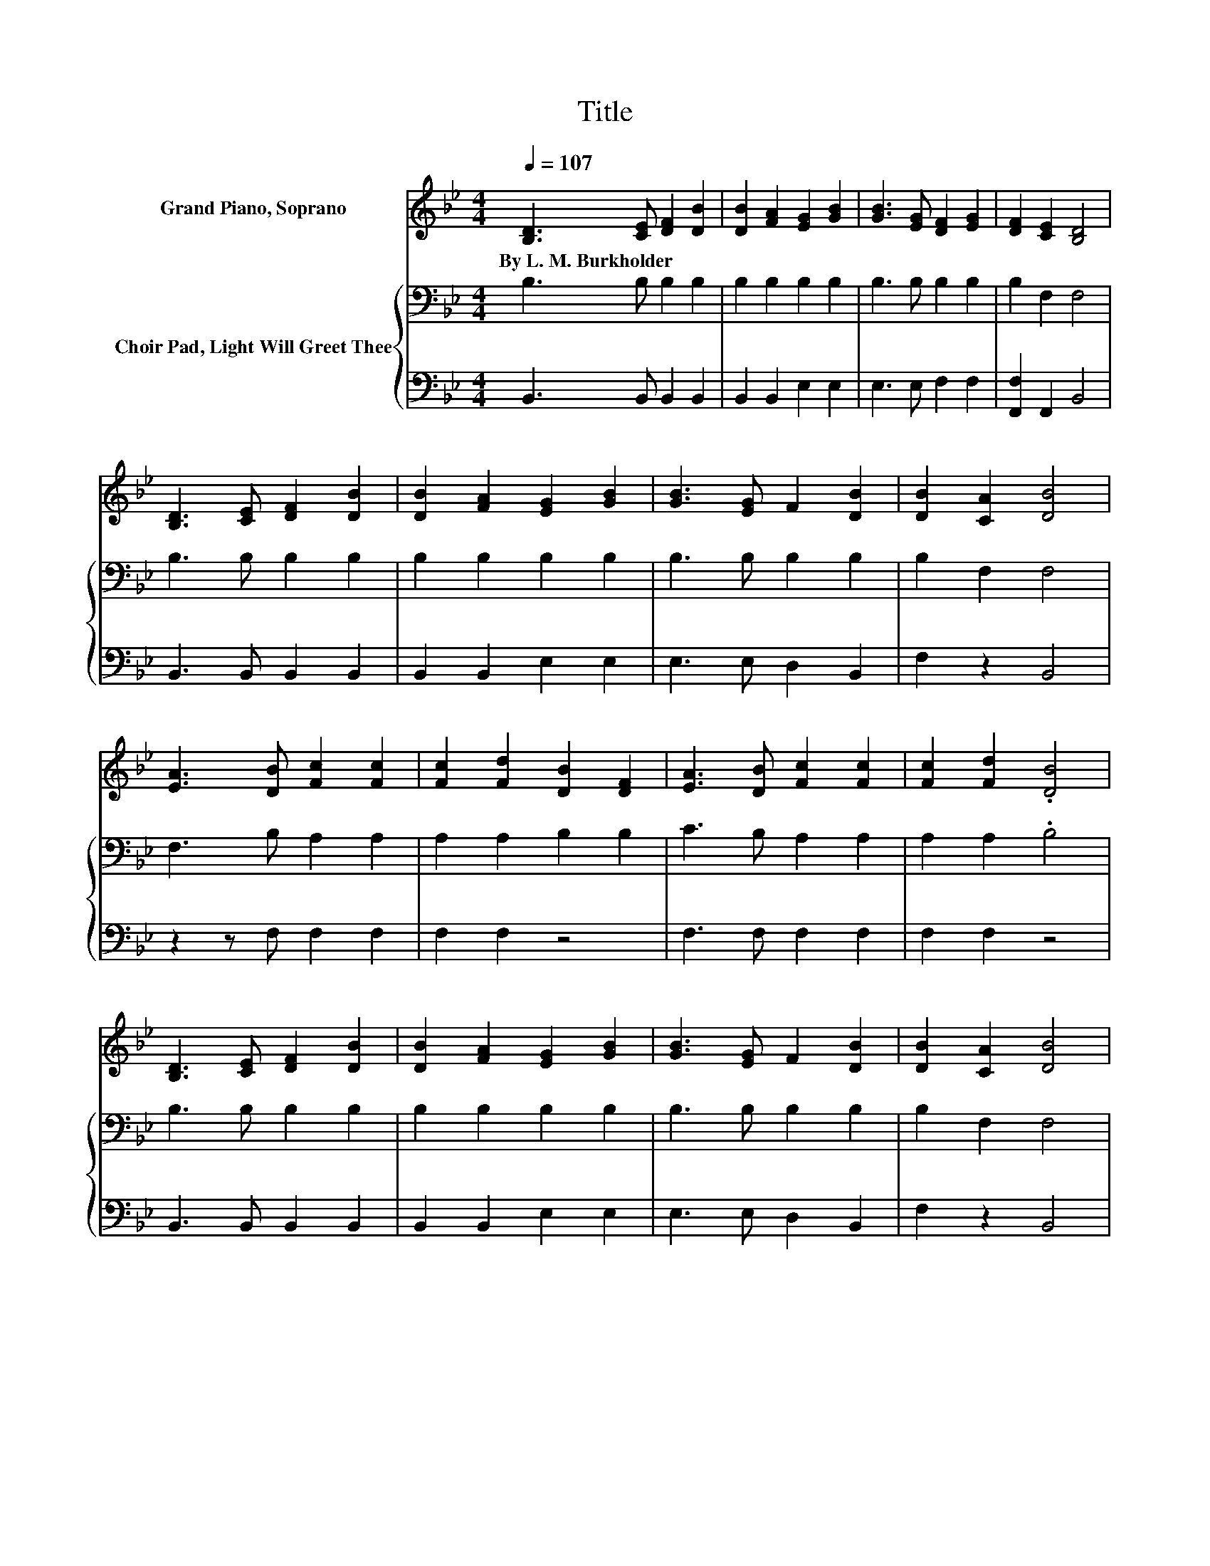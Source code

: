 X:1
T:Title
%%score 1 { 2 | 3 }
L:1/8
Q:1/4=107
M:4/4
K:Bb
V:1 treble nm="Grand Piano, Soprano"
V:2 bass nm="Choir Pad, Light Will Greet Thee"
V:3 bass 
V:1
 [B,D]3 [CE] [DF]2 [DB]2 | [DB]2 [FA]2 [EG]2 [GB]2 | [GB]3 [EG] [DF]2 [EG]2 | [DF]2 [CE]2 [B,D]4 | %4
w: By~L.~M.~Burkholder * * *||||
 [B,D]3 [CE] [DF]2 [DB]2 | [DB]2 [FA]2 [EG]2 [GB]2 | [GB]3 [EG] F2 [DB]2 | [DB]2 [CA]2 [DB]4 | %8
w: ||||
 [EA]3 [DB] [Fc]2 [Fc]2 | [Fc]2 [Fd]2 [DB]2 [DF]2 | [EA]3 [DB] [Fc]2 [Fc]2 | [Fc]2 [Fd]2 .[DB]4 | %12
w: ||||
 [B,D]3 [CE] [DF]2 [DB]2 | [DB]2 [FA]2 [EG]2 [GB]2 | [GB]3 [EG] F2 [DB]2 | [DB]2 [CA]2 [DB]4 | %16
w: ||||
 [EA]3 [DB] [Fc]2 [Fc]2 | [Fc]2 [Fc]2 [DB]2 [DF]2 | [EA]3 [DB] .[Fc]4 | [Fc]3 [Fd] .[DB]4 | %20
w: ||||
 [B,D]3 [CE] [DF]2 [DB]2 | [DB]2 [FA]2 [EG]2 [GB]2 | [GB]3 [EG] F2 [DB]2 | [DB]2 [CA]2 [DB]4- | %24
w: ||||
 [DB]4 z4 |] %25
w: |
V:2
 B,3 B, B,2 B,2 | B,2 B,2 B,2 B,2 | B,3 B, B,2 B,2 | B,2 F,2 F,4 | B,3 B, B,2 B,2 | %5
 B,2 B,2 B,2 B,2 | B,3 B, B,2 B,2 | B,2 F,2 F,4 | F,3 B, A,2 A,2 | A,2 A,2 B,2 B,2 | %10
 C3 B, A,2 A,2 | A,2 A,2 .B,4 | B,3 B, B,2 B,2 | B,2 B,2 B,2 B,2 | B,3 B, B,2 B,2 | B,2 F,2 F,4 | %16
 F,3 B, A,2 A,2 | A,2 A,2 B,2 B,2 | C3 B, .A,4 | A,3 A, .B,4 | B,3 B, B,2 B,2 | B,2 B,2 B,2 B,2 | %22
 B,3 B, B,2 B,2 | B,2 F,2 F,4- | F,4 z4 |] %25
V:3
 B,,3 B,, B,,2 B,,2 | B,,2 B,,2 E,2 E,2 | E,3 E, F,2 F,2 | [F,,F,]2 F,,2 B,,4 | %4
 B,,3 B,, B,,2 B,,2 | B,,2 B,,2 E,2 E,2 | E,3 E, D,2 B,,2 | F,2 z2 B,,4 | z2 z F, F,2 F,2 | %9
 F,2 F,2 z4 | F,3 F, F,2 F,2 | F,2 F,2 z4 | B,,3 B,, B,,2 B,,2 | B,,2 B,,2 E,2 E,2 | %14
 E,3 E, D,2 B,,2 | F,2 z2 B,,4 | z2 z F, F,2 F,2 | F,2 F,2 z4 | F,3 F, .F,4 | F,3 F, z4 | %20
 B,,3 B,, B,,2 B,,2 | B,,2 B,,2 E,2 E,2 | E,3 E, D,2 B,,2 | F,2 z2 B,,4- | B,,4 z4 |] %25

